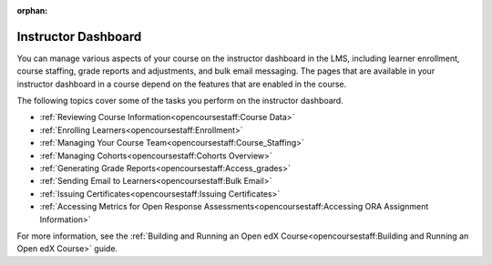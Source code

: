 :orphan:

.. This is the Open edx version of this hidden dashboard topic

.. _Instructor Dashboard Help:

############################
Instructor Dashboard
############################

You can manage various aspects of your course on the instructor dashboard in
the LMS, including learner enrollment, course staffing, grade reports and
adjustments, and bulk email messaging. The pages that are available in your
instructor dashboard in a course depend on the features that are enabled in
the course.

The following topics cover some of the tasks you perform on the instructor
dashboard.

* :ref:`Reviewing Course Information<opencoursestaff:Course Data>`
* :ref:`Enrolling Learners<opencoursestaff:Enrollment>`
* :ref:`Managing Your Course Team<opencoursestaff:Course_Staffing>`
* :ref:`Managing Cohorts<opencoursestaff:Cohorts Overview>`
* :ref:`Generating Grade Reports<opencoursestaff:Access_grades>`
* :ref:`Sending Email to Learners<opencoursestaff:Bulk Email>`
* :ref:`Issuing Certificates<opencoursestaff:Issuing Certificates>`
* :ref:`Accessing Metrics for Open Response
  Assessments<opencoursestaff:Accessing ORA Assignment Information>`


For more information, see the :ref:`Building and Running an Open edX
Course<opencoursestaff:Building and Running an Open edX Course>` guide.
